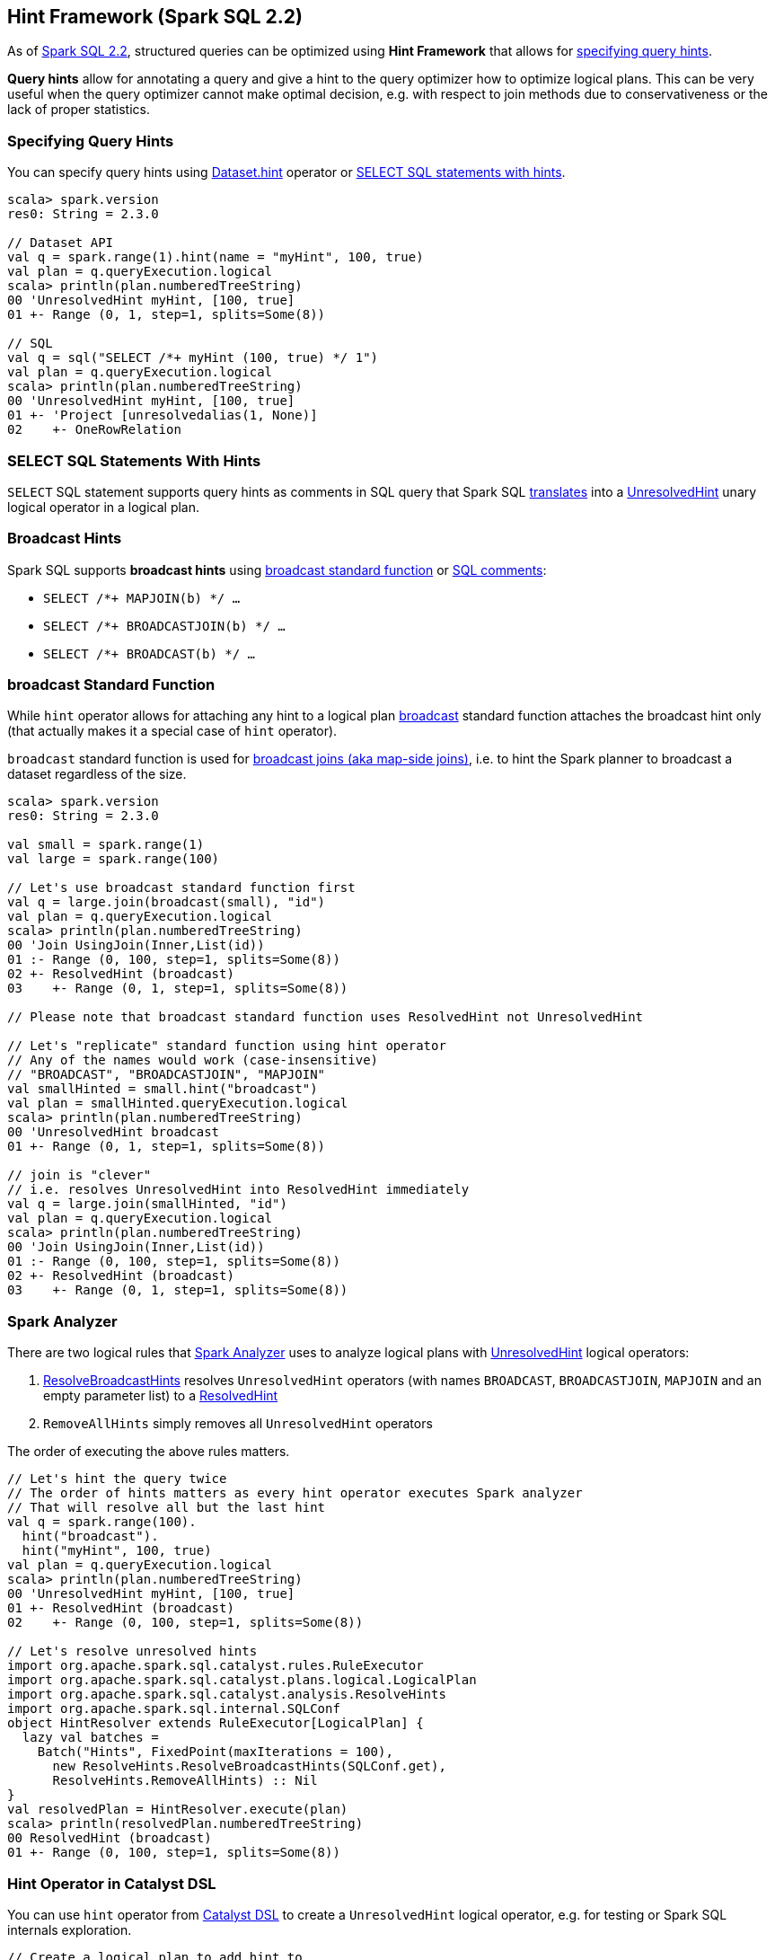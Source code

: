 == Hint Framework (Spark SQL 2.2)

As of https://issues.apache.org/jira/browse/SPARK-20857[Spark SQL 2.2], structured queries can be optimized using *Hint Framework* that allows for <<specifying-query-hints, specifying query hints>>.

*Query hints* allow for annotating a query and give a hint to the query optimizer how to optimize logical plans. This can be very useful when the query optimizer cannot make optimal decision, e.g. with respect to join methods due to conservativeness or the lack of proper statistics.

=== [[specifying-query-hints]] Specifying Query Hints

You can specify query hints using link:spark-sql-dataset-operators.adoc#hint[Dataset.hint] operator or <<sql-hints, SELECT SQL statements with hints>>.

[source, scala]
----
scala> spark.version
res0: String = 2.3.0

// Dataset API
val q = spark.range(1).hint(name = "myHint", 100, true)
val plan = q.queryExecution.logical
scala> println(plan.numberedTreeString)
00 'UnresolvedHint myHint, [100, true]
01 +- Range (0, 1, step=1, splits=Some(8))

// SQL
val q = sql("SELECT /*+ myHint (100, true) */ 1")
val plan = q.queryExecution.logical
scala> println(plan.numberedTreeString)
00 'UnresolvedHint myHint, [100, true]
01 +- 'Project [unresolvedalias(1, None)]
02    +- OneRowRelation
----

=== [[sql-hints]] SELECT SQL Statements With Hints

`SELECT` SQL statement supports query hints as comments in SQL query that Spark SQL link:spark-sql-AstBuilder.adoc#withHints[translates] into a link:spark-sql-LogicalPlan-UnresolvedHint.adoc[UnresolvedHint] unary logical operator in a logical plan.

=== [[broadcast-hints]] Broadcast Hints

Spark SQL supports *broadcast hints* using <<broadcast-function, broadcast standard function>> or <<sql-hints, SQL comments>>:

* `SELECT /*+ MAPJOIN(b) */ ...`

* `SELECT /*+ BROADCASTJOIN(b) */ ...`

* `SELECT /*+ BROADCAST(b) */ ...`

=== [[broadcast-function]] broadcast Standard Function

While `hint` operator allows for attaching any hint to a logical plan link:spark-sql-functions.adoc#broadcast[broadcast] standard function attaches the broadcast hint only (that actually makes it a special case of `hint` operator).

`broadcast` standard function is used for link:spark-sql-joins-broadcast.adoc[broadcast joins (aka map-side joins)], i.e. to hint the Spark planner to broadcast a dataset regardless of the size.

[source, scala]
----
scala> spark.version
res0: String = 2.3.0

val small = spark.range(1)
val large = spark.range(100)

// Let's use broadcast standard function first
val q = large.join(broadcast(small), "id")
val plan = q.queryExecution.logical
scala> println(plan.numberedTreeString)
00 'Join UsingJoin(Inner,List(id))
01 :- Range (0, 100, step=1, splits=Some(8))
02 +- ResolvedHint (broadcast)
03    +- Range (0, 1, step=1, splits=Some(8))

// Please note that broadcast standard function uses ResolvedHint not UnresolvedHint

// Let's "replicate" standard function using hint operator
// Any of the names would work (case-insensitive)
// "BROADCAST", "BROADCASTJOIN", "MAPJOIN"
val smallHinted = small.hint("broadcast")
val plan = smallHinted.queryExecution.logical
scala> println(plan.numberedTreeString)
00 'UnresolvedHint broadcast
01 +- Range (0, 1, step=1, splits=Some(8))

// join is "clever"
// i.e. resolves UnresolvedHint into ResolvedHint immediately
val q = large.join(smallHinted, "id")
val plan = q.queryExecution.logical
scala> println(plan.numberedTreeString)
00 'Join UsingJoin(Inner,List(id))
01 :- Range (0, 100, step=1, splits=Some(8))
02 +- ResolvedHint (broadcast)
03    +- Range (0, 1, step=1, splits=Some(8))
----

=== Spark Analyzer

There are two logical rules that link:spark-sql-Analyzer.adoc[Spark Analyzer] uses to analyze logical plans with link:spark-sql-LogicalPlan-UnresolvedHint.adoc[UnresolvedHint] logical operators:

. link:spark-sql-ResolveBroadcastHints.adoc[ResolveBroadcastHints] resolves `UnresolvedHint` operators (with names `BROADCAST`, `BROADCASTJOIN`, `MAPJOIN` and an empty parameter list) to a link:spark-sql-LogicalPlan-ResolvedHint.adoc[ResolvedHint]

. `RemoveAllHints` simply removes all `UnresolvedHint` operators

The order of executing the above rules matters.

[source, scala]
----
// Let's hint the query twice
// The order of hints matters as every hint operator executes Spark analyzer
// That will resolve all but the last hint
val q = spark.range(100).
  hint("broadcast").
  hint("myHint", 100, true)
val plan = q.queryExecution.logical
scala> println(plan.numberedTreeString)
00 'UnresolvedHint myHint, [100, true]
01 +- ResolvedHint (broadcast)
02    +- Range (0, 100, step=1, splits=Some(8))

// Let's resolve unresolved hints
import org.apache.spark.sql.catalyst.rules.RuleExecutor
import org.apache.spark.sql.catalyst.plans.logical.LogicalPlan
import org.apache.spark.sql.catalyst.analysis.ResolveHints
import org.apache.spark.sql.internal.SQLConf
object HintResolver extends RuleExecutor[LogicalPlan] {
  lazy val batches =
    Batch("Hints", FixedPoint(maxIterations = 100),
      new ResolveHints.ResolveBroadcastHints(SQLConf.get),
      ResolveHints.RemoveAllHints) :: Nil
}
val resolvedPlan = HintResolver.execute(plan)
scala> println(resolvedPlan.numberedTreeString)
00 ResolvedHint (broadcast)
01 +- Range (0, 100, step=1, splits=Some(8))
----

=== [[hint-catalyst-dsl]] Hint Operator in Catalyst DSL

You can use `hint` operator from link:spark-sql-catalyst-dsl.adoc#hint[Catalyst DSL] to create a `UnresolvedHint` logical operator, e.g. for testing or Spark SQL internals exploration.

[source, scala]
----
// Create a logical plan to add hint to
import org.apache.spark.sql.catalyst.plans.logical.LocalRelation
val r1 = LocalRelation('a.int, 'b.timestamp, 'c.boolean)
scala> println(r1.numberedTreeString)
00 LocalRelation <empty>, [a#0, b#1, c#2]

// Attach hint to the plan
import org.apache.spark.sql.catalyst.dsl.plans._
val plan = r1.hint(name = "myHint", 100, true)
scala> println(plan.numberedTreeString)
00 'UnresolvedHint myHint, [100, true]
01 +- LocalRelation <empty>, [a#0, b#1, c#2]
----
